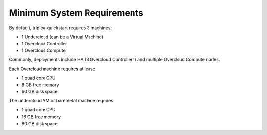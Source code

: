 Minimum System Requirements
---------------------------

By default, tripleo-quickstart requires 3 machines:

* 1 Undercloud (can be a Virtual Machine)
* 1 Overcloud Controller
* 1 Overcloud Compute

Commonly, deployments include HA (3 Overcloud Controllers) and multiple Overcloud Compute nodes.

Each Overcloud machine requires at least:

* 1 quad core CPU
* 8 GB free memory
* 60 GB disk space

The undercloud VM or baremetal machine requires:

* 1 quad core CPU
* 16 GB free memory
* 80 GB disk space

